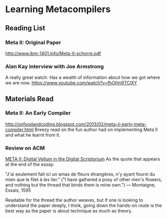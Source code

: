 * Learning Metacompilers

** Reading List

*** Meta II: Original Paper
http://www.ibm-1401.info/Meta-II-schorre.pdf

*** Alan Kay interview with Joe Armstrong

A really great watch. Has a wealth of information about how we got where we are now.
https://www.youtube.com/watch?v=fhOHn9TClXY

** Materials Read

*** Meta II: An Early Compiler
http://onfoodandcoding.blogspot.com/2013/02/meta-ii-early-meta-compiler.html
Breezy read on the fun author had on implementing Meta II and what he learnt from it.

*** Review on ACM
[[https://queue.acm.org/detail.cfm?id=2724586][META II: Digital Vellum in the Digital Scriptorium]]
As the quote that appears at the end of the essay:

"J'ai seulement fait ici un amas de fleurs étrangères, n'y ayant fourni du mien que le filet à les lier." ("I have gathered a posy of other men's flowers, and nothing but the thread that binds them is mine own.") — Montaigne, Essais, 1595

Readable for the thread the author weaves, but if one is looking to understand the paper deeply, I think, going down the hands-on route is the best way as the paper is about technique as much as theory.

